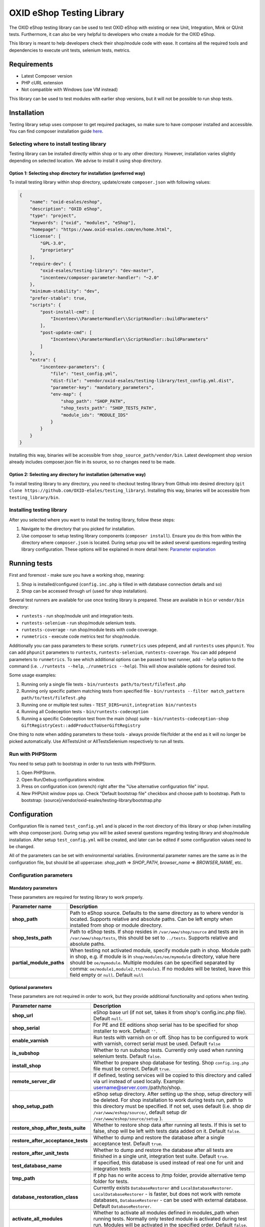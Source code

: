 OXID eShop Testing Library
==========================

.. image:: https://img.shields.io/packagist/v/oxid-esales/testing-library.svg?maxAge=3600
    :target: https://packagist.org/packages/oxid-esales/testing-library

The OXID eShop testing library can be used to test OXID eShop with
existing or new Unit, Integration, Mink or QUnit tests. Furthermore, it
can also be very helpful to developers who create a module for the OXID
eShop.

This library is meant to help developers check their shop/module code
with ease. It contains all the required tools and dependencies to
execute unit tests, selenium tests, metrics.

Requirements
------------

-  Latest Composer version
-  PHP cURL extension
-  Not compatible with Windows (use VM instead)

This library can be used to test modules with earlier shop versions, but
it will not be possible to run shop tests.

Installation
------------

Testing library setup uses composer to get required packages, so make
sure to have composer installed and accessible. You can find composer
installation guide `here <https://getcomposer.org/download/>`__.

Selecting where to install testing library
~~~~~~~~~~~~~~~~~~~~~~~~~~~~~~~~~~~~~~~~~~

Testing library can be installed directly within shop or to any other
directory. However, installation varies slightly depending on selected
location. We advise to install it using shop directory.

Option 1: Selecting shop directory for installation (preferred way)
^^^^^^^^^^^^^^^^^^^^^^^^^^^^^^^^^^^^^^^^^^^^^^^^^^^^^^^^^^^^^^^^^^^

To install testing library within shop directory, update/create
``composer.json`` with following values:

.. code:: json

    {
        "name": "oxid-esales/eshop",
        "description": "OXID eShop",
        "type": "project",
        "keywords": ["oxid", "modules", "eShop"],
        "homepage": "https://www.oxid-esales.com/en/home.html",
        "license": [
            "GPL-3.0",
            "proprietary"
        ],
        "require-dev": {
            "oxid-esales/testing-library": "dev-master",
            "incenteev/composer-parameter-handler": "~2.0"
        },
        "minimum-stability": "dev",
        "prefer-stable": true,
        "scripts": {
            "post-install-cmd": [
                "Incenteev\\ParameterHandler\\ScriptHandler::buildParameters"
            ],
            "post-update-cmd": [
                "Incenteev\\ParameterHandler\\ScriptHandler::buildParameters"
            ]
        },
        "extra": {
            "incenteev-parameters": {
                "file": "test_config.yml",
                "dist-file": "vendor/oxid-esales/testing-library/test_config.yml.dist",
                "parameter-key": "mandatory_parameters",
                "env-map": {
                    "shop_path": "SHOP_PATH",
                    "shop_tests_path": "SHOP_TESTS_PATH",
                    "module_ids": "MODULE_IDS"
                }
            }
        }
    }

Installing this way, binaries will be accessible from
``shop_source_path/vendor/bin``. Latest development shop version already
includes composer.json file in its source, so no changes need to be
made.

Option 2: Selecting any directory for installation (alternative way)
^^^^^^^^^^^^^^^^^^^^^^^^^^^^^^^^^^^^^^^^^^^^^^^^^^^^^^^^^^^^^^^^^^^^

To install testing library to any directory, you need to checkout
testing library from Github into desired directory
(``git clone https://github.com/OXID-eSales/testing_library``).
Installing this way, binaries will be accessible from
``testing_library/bin``.

Installing testing library
~~~~~~~~~~~~~~~~~~~~~~~~~~

After you selected where you want to install the testing library, follow
these steps:

1. Navigate to the directory that you picked for installation.
2. Use composer to setup testing library components
   (``composer install``). Ensure you do this from within the directory
   where ``composer.json`` is located. During setup you will be asked
   several questions regarding testing library configuration. These
   options will be explained in more detail here: `Parameter
   explanation <README.md#configuration>`__

Running tests
-------------

First and foremost - make sure you have a working shop, meaning:

1. Shop is installed/configured (``config.inc.php`` is filled in with
   database connection details and so)
2. Shop can be accessed through url (used for shop installation).

Several test runners are available for use once testing library is prepared.
These are available in ``bin`` or ``vendor/bin`` directory:

* ``runtests`` - run shop/module unit and integration tests.
* ``runtests-selenium`` - run shop/module selenium tests.
* ``runtests-coverage`` - run shop/module tests with code coverage.
* ``runmetrics`` - execute code metrics test for shop/module.

Additionally you can pass parameters to these scripts. ``runmetrics``
uses ``pdepend``, and all ``runtests`` uses ``phpunit``. You can add
``phpunit`` parameters to ``runtests``, ``runtests-selenium``,
``runtests-coverage``. You can add ``pdepend`` parameters to
``runmetrics``. To see which additional options can be passed to test
runner, add ``--help`` option to the command (i.e.
``./runtests --help``, ``./runmetrics --help``). This will show
available options for desired tool.

Some usage examples:

1. Running only a single file tests -
   ``bin/runtests path/to/test/fileTest.php``
2. Running only specific pattern matching tests from specified file -
   ``bin/runtests --filter match_pattern path/to/test/fileTest.php``
3. Running one or multiple test suites -
   ``TEST_DIRS=unit,integration bin/runtests``
4. Running all Codeception tests -
   ``bin/runtests-codeception``
5. Running a specific Codeception test from the main (shop) suite -
   ``bin/runtests-codeception-shop GiftRegistryCest::addProductToUserGiftRegistry``

One thing to note when adding parameters to these tools - always provide
file/folder at the end as it will no longer be picked automatically. Use
AllTestsUnit or AllTestsSelenium respectively to run all tests.

Run with PHPStorm
~~~~~~~~~~~~~~~~~

You need to setup path to bootstrap in order to run tests with PHPStorm.

1. Open PHPStorm.
2. Open Run/Debug configurations window.
3. Press on configuration icon (wrench) right after the "Use alternative
   configuration file" input.
4. New PHPUnit window pops up. Check "Default bootstrap file" checkbox
   and choose path to bootstrap.
   Path to bootstrap:
   {source}/vendor/oxid-esales/testing-library/bootstrap.php

Configuration
-------------

Configuration file is named ``test_config.yml`` and is placed in the
root directory of this library or shop (when installing with shop
composer.json). During setup you will be asked several questions
regarding testing library and shop/module installation. After setup
``test_config.yml`` will be created, and later can be edited if some
configuration values need to be changed.

All of the parameters can be set with environmental variables.
Environmental parameter names are the same as in the configuration file,
but should be all uppercase: *shop\_path* => *SHOP\_PATH*,
*browser\_name* => *BROWSER\_NAME*, etc.

Configuration parameters
~~~~~~~~~~~~~~~~~~~~~~~~

Mandatory parameters
^^^^^^^^^^^^^^^^^^^^

These parameters are required for testing library to work properly.

+------------------------------+-----------------------------------------------------------------------------------------------------------------------------------------------------------------------------------------------------------------------------------------------------------------------------------------------------------------------------------------------------------------------+
| Parameter name               | Description                                                                                                                                                                                                                                                                                                                                                           |
+==============================+=======================================================================================================================================================================================================================================================================================================================================================================+
| **shop\_path**               | Path to eShop source. Defaults to the same directory as to where vendor is located. Supports relative and absolute paths. Can be left empty when installed from shop or module directory.                                                                                                                                                                             |
+------------------------------+-----------------------------------------------------------------------------------------------------------------------------------------------------------------------------------------------------------------------------------------------------------------------------------------------------------------------------------------------------------------------+
| **shop\_tests\_path**        | Path to eShop tests. If shop resides in ``/var/www/shop/source`` and tests are in ``/var/www/shop/tests``, this should be set to ``../tests``. Supports relative and absolute paths.                                                                                                                                                                                  |
+------------------------------+-----------------------------------------------------------------------------------------------------------------------------------------------------------------------------------------------------------------------------------------------------------------------------------------------------------------------------------------------------------------------+
| **partial\_module\_paths**   | When testing not activated module, specify module path in shop. Module path in shop, e.g. if module is in ``shop/modules/oe/mymodule`` directory, value here should be ``oe/mymodule``. Multiple modules can be specified separated by comma: ``oe/module1,module2,tt/module3``. If no modules will be tested, leave this field empty or ``null``. Default ``null``   |
+------------------------------+-----------------------------------------------------------------------------------------------------------------------------------------------------------------------------------------------------------------------------------------------------------------------------------------------------------------------------------------------------------------------+

Optional parameters
^^^^^^^^^^^^^^^^^^^

These parameters are not required in order to work, but they provide
additional functionality and options when testing.

+------------------------------------------+---------------------------------------------------------------------------------------------------------------------------------------------------------------------------------------------------------------------------------------------------------------------------------------------------------+
| Parameter name                           | Description                                                                                                                                                                                                                                                                                             |
+==========================================+=========================================================================================================================================================================================================================================================================================================+
| **shop\_url**                            | eShop base url (if not set, takes it from shop's config.inc.php file). Default ``null``.                                                                                                                                                                                                                |
+------------------------------------------+---------------------------------------------------------------------------------------------------------------------------------------------------------------------------------------------------------------------------------------------------------------------------------------------------------+
| **shop\_serial**                         | For PE and EE editions shop serial has to be specified for shop installer to work. Default ``''``.                                                                                                                                                                                                      |
+------------------------------------------+---------------------------------------------------------------------------------------------------------------------------------------------------------------------------------------------------------------------------------------------------------------------------------------------------------+
| **enable\_varnish**                      | Run tests with varnish on or off. Shop has to be configured to work with varnish, correct serial must be used. Default ``false``                                                                                                                                                                        |
+------------------------------------------+---------------------------------------------------------------------------------------------------------------------------------------------------------------------------------------------------------------------------------------------------------------------------------------------------------+
| **is\_subshop**                          | Whether to run subshop tests. Currently only used when running selenium tests. Default ``false``.                                                                                                                                                                                                       |
+------------------------------------------+---------------------------------------------------------------------------------------------------------------------------------------------------------------------------------------------------------------------------------------------------------------------------------------------------------+
| **install\_shop**                        | Whether to prepare shop database for testing. Shop ``config.ing.php`` file must be correct. Default ``true``.                                                                                                                                                                                           |
+------------------------------------------+---------------------------------------------------------------------------------------------------------------------------------------------------------------------------------------------------------------------------------------------------------------------------------------------------------+
| **remote\_server\_dir**                  | If defined, testing services will be copied to this directory and called via url instead of used locally. Example: username@server.com:/path/to/shop.                                                                                                                                                   |
+------------------------------------------+---------------------------------------------------------------------------------------------------------------------------------------------------------------------------------------------------------------------------------------------------------------------------------------------------------+
| **shop\_setup\_path**                    | eShop setup directory. After setting up the shop, setup directory will be deleted. For shop installation to work during tests run, path to this directory must be specified. If not set, uses default (i.e. shop dir ``/var/www/eshop/source/``, default setup dir ``/var/www/eshop/source/setup`` ).   |
+------------------------------------------+---------------------------------------------------------------------------------------------------------------------------------------------------------------------------------------------------------------------------------------------------------------------------------------------------------+
| **restore\_shop\_after\_tests\_suite**   | Whether to restore shop data after running all tests. If this is set to false, shop will be left with tests data added on it. Default ``false``.                                                                                                                                                        |
+------------------------------------------+---------------------------------------------------------------------------------------------------------------------------------------------------------------------------------------------------------------------------------------------------------------------------------------------------------+
| **restore\_after\_acceptance\_tests**    | Whether to dump and restore the database after a single acceptance test.                                                      Default ``true``.                                                                                                                                                         |
+------------------------------------------+---------------------------------------------------------------------------------------------------------------------------------------------------------------------------------------------------------------------------------------------------------------------------------------------------------+
| **restore\_after\_unit\_tests**          | Whether to dump and restore the database after all tests are finished in a single unit, integration test suite.               Default ``true``.                                                                                                                                                         |
+------------------------------------------+---------------------------------------------------------------------------------------------------------------------------------------------------------------------------------------------------------------------------------------------------------------------------------------------------------+
| **test\_database\_name**                 | If specified, this database is used instead of real one for unit and integration tests                                                                                                                                                                                                                  |
+------------------------------------------+---------------------------------------------------------------------------------------------------------------------------------------------------------------------------------------------------------------------------------------------------------------------------------------------------------+
| **tmp\_path**                            | If php has no write access to /tmp folder, provide alternative temp folder for tests.                                                                                                                                                                                                                   |
+------------------------------------------+---------------------------------------------------------------------------------------------------------------------------------------------------------------------------------------------------------------------------------------------------------------------------------------------------------+
| **database\_restoration\_class**         | Currently exists ``DatabaseRestorer`` and ``LocalDatabaseRestorer``. ``LocalDatabaseRestorer`` - is faster, but does not work with remote databases, ``DatabaseRestorer`` - can be used with external database. Default ``DatabaseRestorer``.                                                           |
+------------------------------------------+---------------------------------------------------------------------------------------------------------------------------------------------------------------------------------------------------------------------------------------------------------------------------------------------------------+
| **activate\_all\_modules**               | Whether to activate all modules defined in modules\_path when running tests. Normally only tested module is activated during test run. Modules will be activated in the specified order. Default ``false``.                                                                                             |
+------------------------------------------+---------------------------------------------------------------------------------------------------------------------------------------------------------------------------------------------------------------------------------------------------------------------------------------------------------+
| **run\_tests\_for\_shop**                | Whether to run shop unit tests. This applies only when correct shop\_tests\_path are set. Default ``true``.                                                                                                                                                                                             |
+------------------------------------------+---------------------------------------------------------------------------------------------------------------------------------------------------------------------------------------------------------------------------------------------------------------------------------------------------------+
| **run\_tests\_for\_modules**             | Whether to run modules unit tests. All modules provided in modules\_path will be tested. If shop\_tests\_path and run\_shop\_tests are set, shop tests will be run with module tests. Default ``true``.                                                                                                 |
+------------------------------------------+---------------------------------------------------------------------------------------------------------------------------------------------------------------------------------------------------------------------------------------------------------------------------------------------------------+
| **screen\_shots\_path**                  | Folder where to save selenium screen shots. If not specified, screenshots will not be taken. Default ``null``. Default ``false``.                                                                                                                                                                       |
+------------------------------------------+---------------------------------------------------------------------------------------------------------------------------------------------------------------------------------------------------------------------------------------------------------------------------------------------------------+
| **screen\_shots\_url**                   | Url, where selenium screen shots should be available. Default ``null``.                                                                                                                                                                                                                                 |
+------------------------------------------+---------------------------------------------------------------------------------------------------------------------------------------------------------------------------------------------------------------------------------------------------------------------------------------------------------+
| **browser\_name**                        | Browser name which will be used for acceptance testing. Possible values: ``*iexplore, *iehta, *firefox, *chrome, *piiexplore, *pifirefox, *safari, *opera``. make sure that path to browser executable is known for the system. Default ``firefox``.                                                    |
+------------------------------------------+---------------------------------------------------------------------------------------------------------------------------------------------------------------------------------------------------------------------------------------------------------------------------------------------------------+
| **selenium\_server\_ip**                 | Selenium server IP address. Used to connect to selenium server when Mink selenium driver is used for acceptance tests. Default ``127.0.0.1``.                                                                                                                                                           |
+------------------------------------------+---------------------------------------------------------------------------------------------------------------------------------------------------------------------------------------------------------------------------------------------------------------------------------------------------------+
| **additional\_test\_paths**              | Used for running additional tests. It's possible to add paths separated by comma. Loads tests in same manner as eShop or modules tests.                                                                                                                                                                 |
+------------------------------------------+---------------------------------------------------------------------------------------------------------------------------------------------------------------------------------------------------------------------------------------------------------------------------------------------------------+
| **retry\_times\_after\_test\_fail**      | How many times to try test before marking it as failure. Could be used for unstable tests which fails randomly.                                                                                                                                                                                         |
+------------------------------------------+---------------------------------------------------------------------------------------------------------------------------------------------------------------------------------------------------------------------------------------------------------------------------------------------------------+

Changing PHPUnit parameters
~~~~~~~~~~~~~~~~~~~~~~~~~~~

To change PHPUnit parameters, add phpunit.xml file inside tests
directory and it will be used.

Execution before UNIT test run with additional.inc.php
~~~~~~~~~~~~~~~~~~~~~~~~~~~~~~~~~~~~~~~~~~~~~~~~~~~~~~

Testing library gives possibility to make some actions before UNIT test run.
So if there is a need to to do that, add additional.inc.php file into
tests directory and it will be executed.

**Note:**

  Use addTestData() method and testSql directory to change environment for Acceptance tests.
  Read more in a section Writing acceptance tests.

Writing Tests
-------------

Directory Structure
~~~~~~~~~~~~~~~~~~~

Module tests should be placed in module root directory:
``path/to/shop/modules/my_module/tests``. Tests can by placed in three
directories: unit, integration and acceptance depending on tests type.
``./runtests`` collects tests from unit and integration directories,
while ``./runtests-selenium`` - from acceptance. Code coverage is
calculated from both unit and integration tests.

Writing unit and integration tests
~~~~~~~~~~~~~~~~~~~~~~~~~~~~~~~~~~

Unit and integration should be placed under ``tests/unit`` and
``tests/integration`` directories. Any number of subdirectories can be
created inside - all tests will be collected. Unit and integration tests
should extend ``OxidEsales\TestingLibrary\UnitTestCase`` class so that
database, registry, configuration parameters restoration, module
activation would work. If unit tests are not relying on database or
registry and are real clean unit tests, ``PHPUnit\Framework\TestCase``
class can be extended, but have in mind that autoloading of module
classes and correct shop classes extension will not work. All
preparation works can be done in ``additional.inc.php`` file. This file
is loaded before database dump creation and before running any of the
test, so can be used autoloaders registration, demodata preparation,
etc. For unit testing shop is installed without default demodata added.

Methods usage
^^^^^^^^^^^^^

Run unit and integration test dependent if Subshops is enabled:

.. code:: php

    public function testCase_forSubShops()
    {
        $this->markTestSkippedIfSubShop();
        ...
    }

    public function testCase_forNoSubShops()
    {
        $this->markTestSkippedIfNoSubShop();
        ...
    }

Rest of the methods can be found in class: ``OxidEsales\TestingLibrary\UnitTestCase``.

Writing acceptance tests
~~~~~~~~~~~~~~~~~~~~~~~~

Currently for acceptance testing Mink library and selenium driver is used.

**Note:**

  selenium-server-standalone-jar 2.47.1 is used for testing.
  There might be some issues with older versions `issue #13 <https://github.com/OXID-eSales/testing_library/issues/13>`__

Acceptance tests should be placed under
``tests/acceptance`` directory and extend
``OxidEsales\TestingLibrary\AcceptanceTestCase``.

Tested module will be activated by default.
Some data might be also added by extending
``AcceptanceTestCase::addTestData()`` method and activating module
manually. This method will be run before any test and before database
dump creation, once per tests suite.

For acceptance testing
shop is installed with default demodata. Additional demodata can be
added to ``testSql`` directory by the name of ``demodata_EE.sql``,
``demodata_PE_CE.sql`` or ``demodata_EE_mall.sql`` (when subshop
functionality is enabled in test\_config). These files will be loaded on
top of the database depending on the shop edition. Any additional files,
needed for testing can be placed under ``testData`` directory - all
content will be copied onto the shop source before running tests.

A useful method for preparing the shop is
``AcceptanceTestCase::callShopSC()``. With this method
you can e.g. insert a new article or modify config variables. For detailed
usage examples have a look at the OXID eShop acceptance tests.

Methods usage
^^^^^^^^^^^^^

Testing library provides methods which allows write tests easier. Some methods usages are described bellow:

Activating theme:

.. code:: php

    // This will activate azure theme.
    $this->activateTheme('azure');

Add article to basket:

.. code:: php

    // This will add article with ID 1001 to basket.
    $this->addToBasket("1001");

Update items amount in basket: *(Note that item must be in basket in order to change it)*

.. code:: php

    // This will update article with ID 1001 in basket to have 2 items.
    $this->changeBasket("1001", 2);

.. code:: php

    // This will remove an item from basket.
    $this->changeBasket("1001", 0);

Login user in front end side:

.. code:: php

    $this->loginInFrontend("example_test@oxid-esales.dev", "useruser");

Rest of the methods can be found in class: ``OxidEsales\TestingLibrary\AcceptanceTestCase``.

Changing database restoration mechanism
~~~~~~~~~~~~~~~~~~~~~~~~~~~~~~~~~~~~~~~

Currently there are two database restoration classes available -
``DatabaseRestorer`` and ``LocalDatabaseRestorer``. Both of these are
truncating changed tables and adding all the information back in. If
provided solutions are not fitting your needs, it can be changed by
implementing
``OxidEsales\TestingLibrary\DatabaseRestorer\DatabaseRestorerInterface``
interface and registering new class in
``test_config.yml::database_restoration_class``.

Library API
~~~~~~~~~~~

- ``test_config.yml`` parameters
- ``OxidEsales\TestingLibrary\AcceptanceTestCase``
- ``OxidEsales\TestingLibrary\UnitTestCase``
- ``\OxidEsales\TestingLibrary\ServiceCaller``
- ``OxidEsales\TestingLibrary\Services`` called via ``\OxidEsales\TestingLibrary\ServiceCaller``

Testing library branch names
----------------------------

Testing library branch names follow the OXID eShop component branch names. Which means that branch names
do not follow testing library version numbers, but represent the target version of the OXID eShop compilation.
For example:

===========   ===========================================================
Branch Name   OXID eShop Compilation Target Version
-----------   -----------------------------------------------------------
b-6.1.x       v6.1.*  (Next patch release of OXID eShop compilation v6.1)
b-6.x         v6.*  (Next minor release of OXID eShop compilation v6)
master        v* (Next major release of OXID eShop compilation)
===========   ===========================================================

Tests running workflow
----------------------

Graphically visualized workflow can be found in workflow.puml. This file can be opened with tool called PlantUml (http://plantuml.com/).
